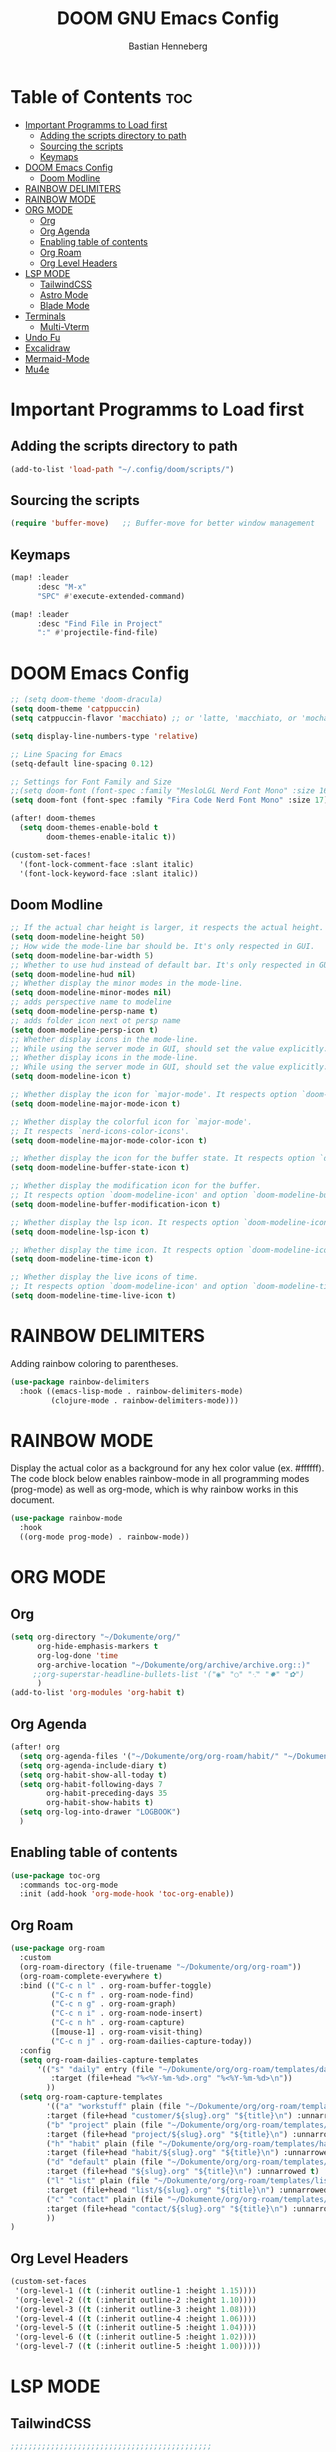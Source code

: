 #+TITLE: DOOM GNU Emacs Config
#+AUTHOR: Bastian Henneberg
#+DESCRIPTION: My personal Emacs configuration.
#+STARTUP: showeverything
#+OPTIONS: toc:2

* Table of Contents :toc:
- [[#important-programms-to-load-first][Important Programms to Load first]]
  - [[#adding-the-scripts-directory-to-path][Adding the scripts directory to path]]
  - [[#sourcing-the-scripts][Sourcing the scripts]]
  - [[#keymaps][Keymaps]]
- [[#doom-emacs-config][DOOM Emacs Config]]
  - [[#doom-modline][Doom Modline]]
- [[#rainbow-delimiters][RAINBOW DELIMITERS]]
- [[#rainbow-mode][RAINBOW MODE]]
- [[#org-mode][ORG MODE]]
  - [[#org][Org]]
  - [[#org-agenda][Org Agenda]]
  - [[#enabling-table-of-contents][Enabling table of contents]]
  - [[#org-roam][Org Roam]]
  - [[#org-level-headers][Org Level Headers]]
- [[#lsp-mode][LSP MODE]]
  - [[#tailwindcss][TailwindCSS]]
  - [[#astro-mode][Astro Mode]]
  - [[#blade-mode][Blade Mode]]
- [[#terminals][Terminals]]
  - [[#multi-vterm][Multi-Vterm]]
- [[#undo-fu][Undo Fu]]
- [[#excalidraw][Excalidraw]]
- [[#mermaid-mode][Mermaid-Mode]]
- [[#mu4e][Mu4e]]

* Important Programms to Load first
** Adding the scripts directory to path
#+begin_src emacs-lisp
(add-to-list 'load-path "~/.config/doom/scripts/")

#+end_src

** Sourcing the scripts
#+begin_src emacs-lisp
(require 'buffer-move)   ;; Buffer-move for better window management

#+end_src

** Keymaps
#+begin_src emacs-lisp
(map! :leader
      :desc "M-x"
      "SPC" #'execute-extended-command)

(map! :leader
      :desc "Find File in Project"
      ":" #'projectile-find-file)
#+end_src

* DOOM Emacs Config
#+begin_src emacs-lisp
;; (setq doom-theme 'doom-dracula)
(setq doom-theme 'catppuccin)
(setq catppuccin-flavor 'macchiato) ;; or 'latte, 'macchiato, or 'mocha

(setq display-line-numbers-type 'relative)

;; Line Spacing for Emacs
(setq-default line-spacing 0.12)

;; Settings for Font Family and Size
;;(setq doom-font (font-spec :family "MesloLGL Nerd Font Mono" :size 16))
(setq doom-font (font-spec :family "Fira Code Nerd Font Mono" :size 17))

(after! doom-themes
  (setq doom-themes-enable-bold t
        doom-themes-enable-italic t))

(custom-set-faces!
  '(font-lock-comment-face :slant italic)
  '(font-lock-keyword-face :slant italic))

#+end_src

#+RESULTS:
| doom--customize-themes-h-85 | doom--customize-themes-h-86 |

** Doom Modline
#+begin_src emacs-lisp
;; If the actual char height is larger, it respects the actual height.
(setq doom-modeline-height 50)
;; How wide the mode-line bar should be. It's only respected in GUI.
(setq doom-modeline-bar-width 5)
;; Whether to use hud instead of default bar. It's only respected in GUI.
(setq doom-modeline-hud nil)
;; Whether display the minor modes in the mode-line.
(setq doom-modeline-minor-modes nil)
;; adds perspective name to modeline
(setq doom-modeline-persp-name t)
;; adds folder icon next ot persp name
(setq doom-modeline-persp-icon t)
;; Whether display icons in the mode-line.
;; While using the server mode in GUI, should set the value explicitly.
;; Whether display icons in the mode-line.
;; While using the server mode in GUI, should set the value explicitly.
(setq doom-modeline-icon t)

;; Whether display the icon for `major-mode'. It respects option `doom-modeline-icon'.
(setq doom-modeline-major-mode-icon t)

;; Whether display the colorful icon for `major-mode'.
;; It respects `nerd-icons-color-icons'.
(setq doom-modeline-major-mode-color-icon t)

;; Whether display the icon for the buffer state. It respects option `doom-modeline-icon'.
(setq doom-modeline-buffer-state-icon t)

;; Whether display the modification icon for the buffer.
;; It respects option `doom-modeline-icon' and option `doom-modeline-buffer-state-icon'.
(setq doom-modeline-buffer-modification-icon t)

;; Whether display the lsp icon. It respects option `doom-modeline-icon'.
(setq doom-modeline-lsp-icon t)

;; Whether display the time icon. It respects option `doom-modeline-icon'.
(setq doom-modeline-time-icon t)

;; Whether display the live icons of time.
;; It respects option `doom-modeline-icon' and option `doom-modeline-time-icon'.
(setq doom-modeline-time-live-icon t)
#+end_src

* RAINBOW DELIMITERS
Adding rainbow coloring to parentheses.

#+begin_src emacs-lisp
(use-package rainbow-delimiters
  :hook ((emacs-lisp-mode . rainbow-delimiters-mode)
         (clojure-mode . rainbow-delimiters-mode)))
#+end_src

* RAINBOW MODE
Display the actual color as a background for any hex color value (ex. #ffffff).  The code block below enables rainbow-mode in all programming modes (prog-mode) as well as org-mode, which is why rainbow works in this document.

#+begin_src emacs-lisp
(use-package rainbow-mode
  :hook
  ((org-mode prog-mode) . rainbow-mode))
#+end_src


* ORG MODE
** Org
#+begin_src emacs-lisp
(setq org-directory "~/Dokumente/org/"
      org-hide-emphasis-markers t
      org-log-done 'time
      org-archive-location "~/Dokumente/org/archive/archive.org::)"
     ;;org-superstar-headline-bullets-list '("◉" "○" "⁖" "✸" "✿")
      )
(add-to-list 'org-modules 'org-habit t)
#+end_src

** Org Agenda
#+begin_src emacs-lisp
(after! org
  (setq org-agenda-files '("~/Dokumente/org/org-roam/habit/" "~/Dokumente/org/org-roam/list/"))
  (setq org-agenda-include-diary t)
  (setq org-habit-show-all-today t)
  (setq org-habit-following-days 7
        org-habit-preceding-days 35
        org-habit-show-habits t)
  (setq org-log-into-drawer "LOGBOOK")
  )
#+end_src


** Enabling table of contents
#+begin_src emacs-lisp
  (use-package toc-org
    :commands toc-org-mode
    :init (add-hook 'org-mode-hook 'toc-org-enable))
#+end_src

** Org Roam
#+begin_src emacs-lisp
(use-package org-roam
  :custom
  (org-roam-directory (file-truename "~/Dokumente/org/org-roam"))
  (org-roam-complete-everywhere t)
  :bind (("C-c n l" . org-roam-buffer-toggle)
         ("C-c n f" . org-roam-node-find)
         ("C-c n g" . org-roam-graph)
         ("C-c n i" . org-roam-node-insert)
         ("C-c n h" . org-roam-capture)
         ([mouse-1] . org-roam-visit-thing)
         ("C-c n j" . org-roam-dailies-capture-today))
  :config
  (setq org-roam-dailies-capture-templates
      '(("s" "daily" entry (file "~/Dokumente/org/org-roam/templates/daily.org")
         :target (file+head "%<%Y-%m-%d>.org" "%<%Y-%m-%d>\n"))
        ))
  (setq org-roam-capture-templates
        '(("a" "workstuff" plain (file "~/Dokumente/org/org-roam/templates/customer.org")
        :target (file+head "customer/${slug}.org" "${title}\n") :unnarrowed t)
        ("b" "project" plain (file "~/Dokumente/org/org-roam/templates/project.org")
        :target (file+head "project/${slug}.org" "${title}\n") :unnarrowed t)
        ("h" "habit" plain (file "~/Dokumente/org/org-roam/templates/habit.org")
        :target (file+head "habit/${slug}.org" "${title}\n") :unnarrowed t)
        ("d" "default" plain (file "~/Dokumente/org/org-roam/templates/default.org")
        :target (file+head "${slug}.org" "${title}\n") :unnarrowed t)
        ("l" "list" plain (file "~/Dokumente/org/org-roam/templates/list.org")
        :target (file+head "list/${slug}.org" "${title}\n") :unnarrowed t)
        ("c" "contact" plain (file "~/Dokumente/org/org-roam/templates/contact.org")
        :target (file+head "contact/${slug}.org" "${title}\n") :unnarrowed t)
        ))
)
#+end_src

** Org Level Headers
#+begin_src emacs-lisp
  (custom-set-faces
   '(org-level-1 ((t (:inherit outline-1 :height 1.15))))
   '(org-level-2 ((t (:inherit outline-2 :height 1.10))))
   '(org-level-3 ((t (:inherit outline-3 :height 1.08))))
   '(org-level-4 ((t (:inherit outline-4 :height 1.06))))
   '(org-level-5 ((t (:inherit outline-5 :height 1.04))))
   '(org-level-6 ((t (:inherit outline-5 :height 1.02))))
   '(org-level-7 ((t (:inherit outline-5 :height 1.00)))))
#+end_src

* LSP MODE
** TailwindCSS
#+begin_src emacs-lisp
;;;;;;;;;;;;;;;;;;;;;;;;;;;;;;;;;;;;;;;;;;;;;
;; (use-package! lsp-tailwindcss           ;;
;;   :init                                 ;;
;;   (setq lsp-tailwindcss-add-on-mode t)) ;;
;;;;;;;;;;;;;;;;;;;;;;;;;;;;;;;;;;;;;;;;;;;;;

#+end_src

** Astro Mode
#+begin_src emacs-lisp
;;;;;;;;;;;;;;;;;;;;;;;;;;;;;;;;;;;;;;;;;;;;;;;;;;;;;;;;;;;;;;;;;;;;;;;;;;;;;;;;;;;;;;;;;;;;;;;;;;;;;;;;;;;;;;;;;;;;;;;;;;;
;; (use-package astro-ts-mode)                                                                                           ;;
;;                                                                                                                       ;;
;; (setq treesit-language-source-alist                                                                                   ;;
;;       '((astro "https://github.com/virchau13/tree-sitter-astro")                                                      ;;
;;         (css "https://github.com/tree-sitter/tree-sitter-css")                                                        ;;
;;         (typescript  "https://github.com/tree-sitter/tree-sitter-typescript" "master" "typescript/src")               ;;
;;         (tsx "https://github.com/tree-sitter/tree-sitter-typescript" "master" "tsx/src")                              ;;
;; ))                                                                                                                    ;;
;;                                                                                                                       ;;
;;   (setenv "PATH" (concat (getenv "PATH") "/home/bastian/.nvm/versions/node/v21.2.0/bin/astro-ls"))                    ;;
;;   (add-to-list 'exec-path (expand-file-name "/home/bastian/.nvm/versions/node/v21.2.0/bin/"))                         ;;
;;                                                                                                                       ;;
;;   (setenv "PATH" (concat (getenv "PATH") "/home/bastian/.nvm/versions/node/v21.2.0/bin/tailwindcss-language-server")) ;;
;;   (add-to-list 'exec-path (expand-file-name "/home/bastian/.nvm/versions/node/v21.2.0/bin/"))                         ;;
;;                                                                                                                       ;;
;; (define-derived-mode astro-mode astro-ts-mode "astro")                                                                ;;
;;                                                                                                                       ;;
;; (setq auto-mode-alist                                                                                                 ;;
;;       (append '((".*\\.astro\\'" . astro-mode))                                                                       ;;
;;               auto-mode-alist))                                                                                       ;;
;;                                                                                                                       ;;
;; (with-eval-after-load 'lsp-mode                                                                                       ;;
;;   (add-to-list 'lsp-language-id-configuration                                                                         ;;
;;                '(astro-mode . "astro"))                                                                               ;;
;;                                                                                                                       ;;
;;  (lsp-register-client                                                                                                 ;;
;;    (make-lsp-client :new-connection (lsp-stdio-connection '("tailwindcss-language-server" "--stdio"))                 ;;
;;                     :activation-fn (lsp-activate-on "astro" "blade")                                                  ;;
;;                     :server-id 'tailwindcss-language-server                                                           ;;
;;                     :add-on? t))                                                                                      ;;
;; (lsp-register-client                                                                                                  ;;
;;    (make-lsp-client :new-connection (lsp-stdio-connection '("astro-ls" "--stdio"))                                    ;;
;;                     ;;:initialization-options '("./node_modules/typescript/lib")                                      ;;
;;                     :activation-fn (lsp-activate-on "astro")                                                          ;;
;;                     :server-id 'astro-ls                                                                              ;;
;;                     :add-on? t))                                                                                      ;;
;; )                                                                                                                     ;;
;;;;;;;;;;;;;;;;;;;;;;;;;;;;;;;;;;;;;;;;;;;;;;;;;;;;;;;;;;;;;;;;;;;;;;;;;;;;;;;;;;;;;;;;;;;;;;;;;;;;;;;;;;;;;;;;;;;;;;;;;;;
#+end_src

#+begin_src emacs-lisp

;; ;; WEB MODE
;; (use-package web-mode
;;   :ensure t)

;; ;; ASTRO
;; (define-derived-mode astro-mode web-mode "astro")
;; (setq auto-mode-alist
;;       (append '((".*\\.astro\\'" . astro-mode))
;;               auto-mode-alist))

;; ;; EGLOT
;; (use-package eglot
;;   :ensure t
;;   :config
;;   (add-to-list 'eglot-server-programs
;;                '(astro-mode . '(("astro-ls" "--stdio"
;;                                :initializationOptions
;;                                (:typescript (:tsdk "./node_modules/typescript/lib")))
;; ("tailwindcss-language-server" "--stdio")
;;                                 )))
;;   :init
;;   ;; auto start eglot for astro-mode
;;   (add-hook 'astro-mode-hook 'eglot-ensure))

#+end_src

** Blade Mode
#+begin_src emacs-lisp
(define-derived-mode blade-mode web-mode "blade")

(setq auto-mode-alist
      (append '((".*\\.blade.php\\'" . blade-mode))
              auto-mode-alist))
#+end_src

* Terminals
** Multi-Vterm
#+begin_src emacs-lisp
;;;;;;;;;;;;;;;;;;;;;;;;;;;;;;;;;;;;;;;;;
;; (use-package multi-vterm :ensure t) ;;
;;;;;;;;;;;;;;;;;;;;;;;;;;;;;;;;;;;;;;;;;

#+end_src

* Undo Fu
#+begin_src emacs-lisp
   (use-package undo-fu-session
    :config
    (setq undo-fu-session-compression nil)
    )
#+end_src

* Excalidraw
#+begin_src emacs-lisp
;;;;;;;;;;;;;;;;;;;;;;;;;;;;;;;;;;;;;;;;;;;;;;;;;;;;;;;;;;;;;;;;;;;;
;; (use-package org-excalidraw                                    ;;
;;   :config                                                      ;;
;;   (setq org-excalidraw-directory "~/Documents/org/excalidraw") ;;
;; )                                                              ;;
;;;;;;;;;;;;;;;;;;;;;;;;;;;;;;;;;;;;;;;;;;;;;;;;;;;;;;;;;;;;;;;;;;;;

#+end_src

* Mermaid-Mode
#+begin_src emacs-lisp
(use-package ob-mermaid
  :config
  (setq ob-mermaid-cli-path "/home/bastian/.nvm/versions/node/v20.16.0/bin/mmdc")
)

(use-package mermaid-mode
  :config
  (setq mermaid-mmdc-location "/home/bastian/.nvm/versions/node/v20.16.0/bin/mmdc")
)

 (org-babel-do-load-languages
    'org-babel-load-languages
    '((mermaid . t)
      (scheme . t)
      (your-other-langs . t)))
#+end_src

* Mu4e
#+begin_src emacs-lisp
(after! mu4e
  (setq sendmail-program (executable-find "msmtp")
	send-mail-function #'smtpmail-send-it
	message-sendmail-f-is-evil t
	message-sendmail-extra-arguments '("--read-envelope-from")
	message-send-mail-function #'message-send-mail-with-sendmail)

  (setq mu4e-maildir "~/mail")

  (setq mu4e-contexts
        (list
         ;; Info account
         (make-mu4e-context
          :name "Info"
          :match-func
            (lambda (msg)
              (when msg
                (string-prefix-p "/info" (mu4e-message-field msg :maildir))))
          :vars '((user-mail-address . "info@brandkollektiv.de")
                  (user-full-name    . "info@brandkollektiv.de")
                  (mu4e-drafts-folder  . "/info/[Gmail]/Entw&APw-rfe")
                  (mu4e-sent-folder  . "/info/[Gmail]/Gesendet")
                  (mu4e-refile-folder  . "/info/[Gmail]/Alle Nachrichten")
                  (mu4e-trash-folder  . "/info/[Gmail]/Papierkorb")
                  (mu4e-compose-signature . "---\nBastian Henneberg\nHead of Development")))

         ;; Buchhaltung account
          (make-mu4e-context
          :name "Buchhaltung"
          :match-func
            (lambda (msg)
              (when msg
                (string-prefix-p "/buchhaltung" (mu4e-message-field msg :maildir))))
          :vars '((user-mail-address . "buchhaltung@brandkollektiv.de")
                  (user-full-name    . "buchhaltung@brandkollektiv.de")
                  (mu4e-drafts-folder  . "/buchhaltung/[Gmail]/Entw&APw-rfe")
                  (mu4e-sent-folder  . "/buchhaltung/[Gmail]/Gesendet")
                  (mu4e-refile-folder  . "/buchhaltung/[Gmail]/Alle Nachrichten")
                  (mu4e-trash-folder  . "/buchhaltung/[Gmail]/Papierkorb")
                  (mu4e-compose-signature . "---\nBastian Henneberg\nHead of Development")))

          ;; Peppermint account
          (make-mu4e-context
          :name "Peppermint"
          :match-func
            (lambda (msg)
              (when msg
                (string-prefix-p "/peppermint" (mu4e-message-field msg :maildir))))
          :vars '((user-mail-address . "henneberg@peppermint-digital.de")
                  (user-full-name    . "henneberg@peppermint-digital.de")
                  (mu4e-drafts-folder  . "/peppermint/Drafts")
                  (mu4e-sent-folder  . "/peppermint/Sent")
                  (mu4e-refile-folder  . "/peppermint/Archiv")
                  (mu4e-trash-folder  . "/peppermint/Trash")
                  (mu4e-compose-signature . "---\nBastian Henneberg\nHead of Development")))

    )

      ;; (setq mu4e-context-policy 'ask-if-none
      mu4e-compose-context-policy 'always-ask)

)

#+end_src
